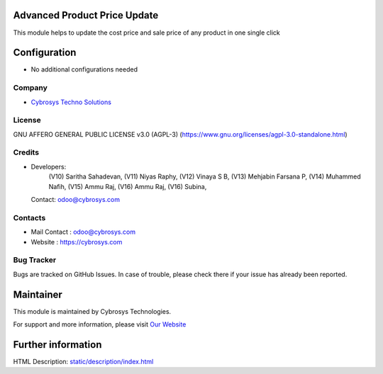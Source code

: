 .. image:: https://img.shields.io/badge/license-AGPL--3-blue.svg
    :target: target: https://www.gnu.org/licenses/agpl-3.0-standalone.html
    :alt: License: AGPL-3

Advanced Product Price Update
=============================
This module helps to update the cost price and sale price of any product in one
single click

Configuration
=============
* No additional configurations needed

Company
-------
* `Cybrosys Techno Solutions <https://cybrosys.com/>`__

License
-------
GNU AFFERO GENERAL PUBLIC LICENSE v3.0 (AGPL-3)
(https://www.gnu.org/licenses/agpl-3.0-standalone.html)

Credits
-------
* Developers:
            (V10) Saritha Sahadevan,
            (V11) Niyas Raphy,
            (V12) Vinaya S B,
            (V13) Mehjabin Farsana P,
            (V14) Muhammed Nafih,
            (V15) Ammu Raj,
            (V16) Ammu Raj,
            (V16) Subina,
  Contact: odoo@cybrosys.com

Contacts
--------
* Mail Contact : odoo@cybrosys.com
* Website : https://cybrosys.com

Bug Tracker
-----------
Bugs are tracked on GitHub Issues. In case of trouble, please check there if your issue has already been reported.

Maintainer
==========
.. image:: https://cybrosys.com/images/logo.png
   :target: https://cybrosys.com

This module is maintained by Cybrosys Technologies.

For support and more information, please visit `Our Website <https://cybrosys.com/>`__

Further information
===================
HTML Description: `<static/description/index.html>`__
